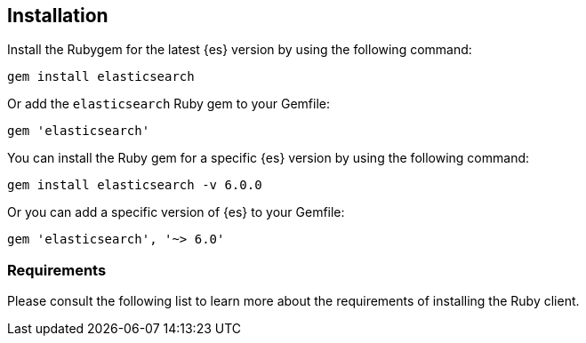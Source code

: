[[ruby-install]]
== Installation


Install the Rubygem for the latest {es} version by using the following command:

[source,sh]
------------------------------------
gem install elasticsearch
------------------------------------


Or add the `elasticsearch` Ruby gem to your Gemfile:

[source,ruby]
------------------------------------
gem 'elasticsearch'
------------------------------------



You can install the Ruby gem for a specific {es} version by using the following 
command:

[source,sh]
------------------------------------
gem install elasticsearch -v 6.0.0
------------------------------------


Or you can add a specific version of {es} to your Gemfile:

[source,ruby]
------------------------------------
gem 'elasticsearch', '~> 6.0'
------------------------------------

[[requirements]]
=== Requirements 

Please consult the following list to learn more about the requirements of 
installing the Ruby client.